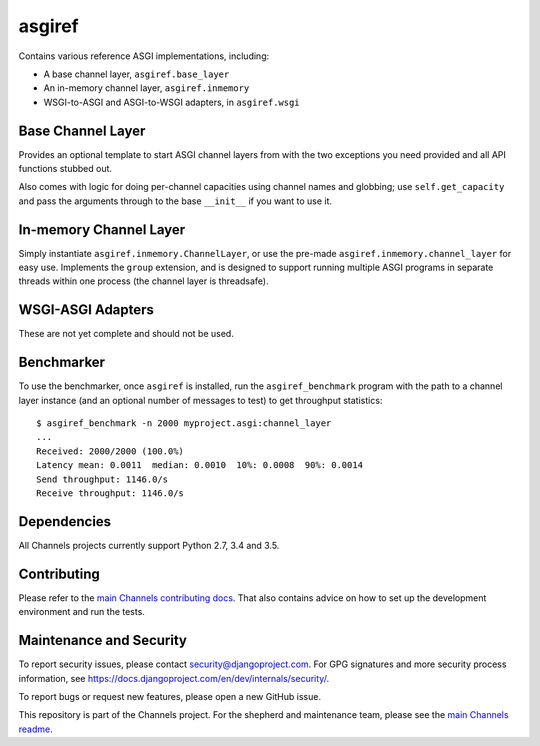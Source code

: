 asgiref
=======

.. image:: https://api.travis-ci.org/django/asgiref.svg
    :target: https://travis-ci.org/django/asgiref

.. image:: https://img.shields.io/pypi/v/asgiref.svg
    :target: https://pypi.python.org/pypi/asgiref

Contains various reference ASGI implementations, including:

* A base channel layer, ``asgiref.base_layer``
* An in-memory channel layer, ``asgiref.inmemory``
* WSGI-to-ASGI and ASGI-to-WSGI adapters, in ``asgiref.wsgi``


Base Channel Layer
------------------

Provides an optional template to start ASGI channel layers from with the two
exceptions you need provided and all API functions stubbed out.

Also comes with logic for doing per-channel capacities using channel names and
globbing; use ``self.get_capacity`` and pass the arguments through to the base
``__init__`` if you want to use it.


In-memory Channel Layer
-----------------------

Simply instantiate ``asgiref.inmemory.ChannelLayer``, or use the pre-made
``asgiref.inmemory.channel_layer`` for easy use. Implements the ``group``
extension, and is designed to support running multiple ASGI programs
in separate threads within one process (the channel layer is threadsafe).


WSGI-ASGI Adapters
------------------

These are not yet complete and should not be used.


Benchmarker
-----------

To use the benchmarker, once ``asgiref`` is installed, run the ``asgiref_benchmark``
program with the path to a channel layer instance (and an optional number of messages
to test) to get throughput statistics::

    $ asgiref_benchmark -n 2000 myproject.asgi:channel_layer
    ...
    Received: 2000/2000 (100.0%)
    Latency mean: 0.0011  median: 0.0010  10%: 0.0008  90%: 0.0014
    Send throughput: 1146.0/s
    Receive throughput: 1146.0/s


Dependencies
------------

All Channels projects currently support Python 2.7, 3.4 and 3.5.

Contributing
------------

Please refer to the
`main Channels contributing docs <https://github.com/django/channels/blob/master/CONTRIBUTING.rst>`_.
That also contains advice on how to set up the development environment and run the tests.

Maintenance and Security
------------------------

To report security issues, please contact security@djangoproject.com. For GPG
signatures and more security process information, see
https://docs.djangoproject.com/en/dev/internals/security/.

To report bugs or request new features, please open a new GitHub issue.

This repository is part of the Channels project. For the shepherd and maintenance team, please see the
`main Channels readme <https://github.com/django/channels/blob/master/README.rst>`_.
